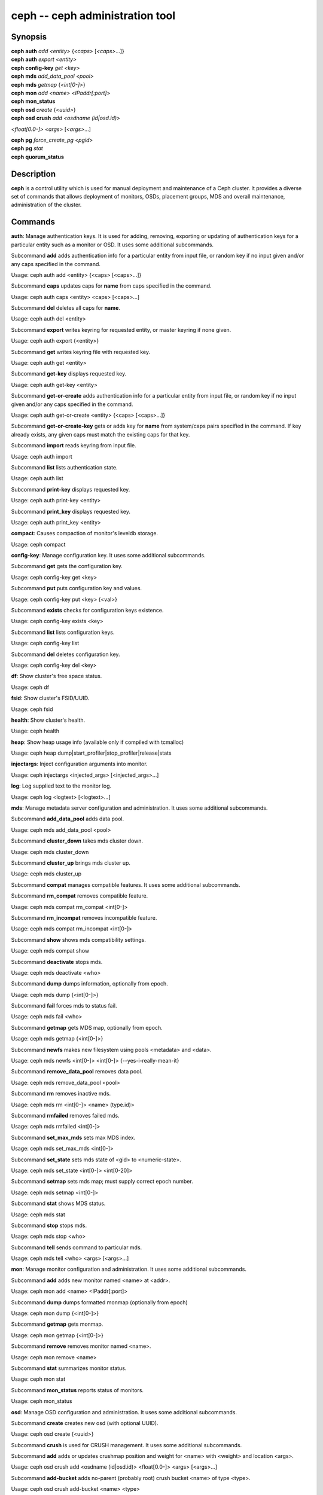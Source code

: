 ==================================
 ceph -- ceph administration tool
==================================

.. program:: ceph

Synopsis
========

| **ceph** **auth** *add* *<entity>* {*<caps>* [*<caps>*...]}

| **ceph** **auth** *export* *<entity>*

| **ceph** **config-key** *get* *<key>*

| **ceph** **mds** *add_data_pool* *<pool>*

| **ceph** **mds** *getmap* {*<int[0-]>*}

| **ceph** **mon** *add* *<name>* <*IPaddr[:port]*>

| **ceph** **mon_status**

| **ceph** **osd** *create* {*<uuid>*}

| **ceph** **osd** **crush** *add* *<osdname (id|osd.id)>*
*<float[0.0-]>* *<args>* [*<args>*...]

| **ceph** **pg** *force_create_pg* *<pgid>*

| **ceph** **pg** *stat*

| **ceph** **quorum_status**

Description
===========

**ceph** is a control utility which is used for manual deployment and maintenance
of a Ceph cluster. It provides a diverse set of commands that allows deployment of
monitors, OSDs, placement groups, MDS and overall maintenance, administration
of the cluster.

Commands
========

**auth**: Manage authentication keys. It is used for adding, removing, exporting
or updating of authentication keys for a particular  entity such as a monitor or
OSD. It uses some additional subcommands.

Subcommand **add** adds authentication info for a particular entity from input
file, or random key if no input given and/or any caps specified in the command.

Usage: ceph auth add <entity> {<caps> [<caps>...]}

Subcommand **caps** updates caps for **name** from caps specified in the command.

Usage: ceph auth caps <entity> <caps> [<caps>...]

Subcommand **del** deletes all caps for **name**.

Usage: ceph auth del <entity>

Subcommand **export** writes keyring for requested entity, or master keyring if
none given.

Usage: ceph auth export {<entity>}

Subcommand **get** writes keyring file with requested key.

Usage: ceph auth get <entity>

Subcommand **get-key** displays requested key.

Usage: ceph auth get-key <entity>

Subcommand **get-or-create** adds authentication info for a particular entity
from input file, or random key if no input given and/or any caps specified in the
command.

Usage: ceph auth get-or-create <entity> {<caps> [<caps>...]}

Subcommand **get-or-create-key** gets or adds key for **name** from system/caps
pairs specified in the command.  If key already exists, any given caps must match
the existing caps for that key.

Subcommand **import** reads keyring from input file.

Usage: ceph auth import

Subcommand **list** lists authentication state.

Usage: ceph auth list

Subcommand **print-key** displays requested key.

Usage: ceph auth print-key <entity>

Subcommand **print_key** displays requested key.

Usage: ceph auth print_key <entity>

**compact**: Causes compaction of monitor's leveldb storage.

Usage: ceph compact

**config-key**: Manage configuration key. It uses some additional subcommands.

Subcommand **get** gets the configuration key.

Usage: ceph config-key get <key>

Subcommand **put** puts configuration key and values.

Usage: ceph config-key put <key> {<val>}

Subcommand **exists** checks for configuration keys existence.

Usage: ceph config-key exists <key>

Subcommand **list** lists configuration keys.

Usage: ceph config-key list

Subcommand **del** deletes configuration key.

Usage: ceph config-key del <key>

**df**: Show cluster's free space status.

Usage: ceph df

**fsid**: Show cluster's FSID/UUID.

Usage: ceph fsid

**health**: Show cluster's health.

Usage: ceph health

**heap**: Show heap usage info (available only if compiled with tcmalloc)

Usage: ceph heap dump|start_profiler|stop_profiler|release|stats

**injectargs**: Inject configuration arguments into monitor.

Usage: ceph injectargs <injected_args> [<injected_args>...]

**log**: Log supplied text to the monitor log.

Usage: ceph log <logtext> [<logtext>...]

**mds**: Manage metadata server configuration and administration. It uses some
additional subcommands.

Subcommand **add_data_pool** adds data pool.

Usage: ceph mds add_data_pool <pool>

Subcommand **cluster_down** takes mds cluster down.

Usage: ceph mds cluster_down

Subcommand **cluster_up** brings mds cluster up.

Usage: ceph mds cluster_up

Subcommand **compat** manages compatible features. It uses some additional
subcommands.

Subcommand **rm_compat** removes compatible feature.

Usage: ceph mds compat rm_compat <int[0-]>

Subcommand **rm_incompat** removes incompatible feature.

Usage: ceph mds compat rm_incompat <int[0-]>

Subcommand **show** shows mds compatibility settings.

Usage: ceph mds compat show

Subcommand **deactivate** stops mds.

Usage: ceph mds deactivate <who>

Subcommand **dump** dumps information, optionally from epoch.

Usage: ceph mds dump {<int[0-]>}

Subcommand **fail** forces mds to status fail.

Usage: ceph mds fail <who>

Subcommand **getmap** gets MDS map, optionally from epoch.

Usage: ceph mds getmap {<int[0-]>}

Subcommand **newfs** makes new filesystem using pools <metadata> and <data>.

Usage: ceph mds newfs <int[0-]> <int[0-]> {--yes-i-really-mean-it}

Subcommand **remove_data_pool** removes data pool.

Usage: ceph mds remove_data_pool <pool>

Subcommand **rm** removes inactive mds.

Usage: ceph mds rm <int[0-]> <name> (type.id)>

Subcommand **rmfailed** removes failed mds.

Usage: ceph mds rmfailed <int[0-]>

Subcommand **set_max_mds** sets max MDS index.

Usage: ceph mds set_max_mds <int[0-]>

Subcommand **set_state** sets mds state of <gid> to <numeric-state>.

Usage: ceph mds set_state <int[0-]> <int[0-20]>

Subcommand **setmap** sets mds map; must supply correct epoch number.

Usage: ceph mds setmap <int[0-]>

Subcommand **stat** shows MDS status.

Usage: ceph mds stat

Subcommand **stop** stops mds.

Usage: ceph mds stop <who>

Subcommand **tell** sends command to particular mds.

Usage: ceph mds tell <who> <args> [<args>...]

**mon**: Manage monitor configuration and administration. It uses some
additional subcommands.

Subcommand **add** adds new monitor named <name> at <addr>.

Usage: ceph mon add <name> <IPaddr[:port]>

Subcommand **dump** dumps formatted monmap (optionally from epoch)

Usage: ceph mon dump {<int[0-]>}

Subcommand **getmap** gets monmap.

Usage: ceph mon getmap {<int[0-]>}

Subcommand **remove** removes monitor named <name>.

Usage: ceph mon remove <name>

Subcommand **stat** summarizes monitor status.

Usage: ceph mon stat

Subcommand **mon_status** reports status of monitors.

Usage: ceph mon_status

**osd**: Manage OSD configuration and administration. It uses some additional
subcommands.

Subcommand **create** creates new osd (with optional UUID).

Usage: ceph osd create {<uuid>}

Subcommand **crush** is used for CRUSH management. It uses some additional
subcommands.

Subcommand **add** adds or updates crushmap position and weight for <name> with
<weight> and location <args>.

Usage: ceph osd crush add <osdname (id|osd.id)> <float[0.0-]> <args> [<args>...]

Subcommand **add-bucket** adds no-parent (probably root) crush bucket <name> of
type <type>.

Usage: ceph osd crush add-bucket <name> <type>

Subcommand **create-or-move** creates entry or moves existing entry for <name>
<weight> at/to location <args>.

Usage: ceph osd crush create-or-move <osdname (id|osd.id)> <float[0.0-]> <args>
[<args>...]

Subcommand **dump** dumps crush map.

Usage: ceph osd crush dump

Subcommand **link** links existing entry for <name> under location <args>.

Usage: ceph osd crush link <name> <args> [<args>...]

Subcommand **move** moves existing entry for <name> to location <args>.

Usage: ceph osd crush move <name> <args> [<args>...]

Subcommand **remove** removes <name> from crush map (everywhere, or just at
<ancestor>).

Usage: ceph osd crush remove <name> {<ancestor>}

Subcommand **reweight** change <name>'s weight to <weight> in crush map.

Usage: ceph osd crush reweight <name> <float[0.0-]>

Subcommand **rm** removes <name> from crush map (everywhere, or just at
<ancestor>).

Usage: ceph osd crush rm <name> {<ancestor>}

Subcommand **rule** is used for creating crush rules. It uses some additional
subcommands.

Subcommand **create-erasure** creates crush rule <name> for erasure coded pool
created with <profile> (default default).

Usage: ceph osd crush rule create-erasure <name> {<profile>}

Subcommand **create-simple** creates crush rule <name> to start from <root>,
replicate across buckets of type <type>, using a choose mode of <firstn|indep>
(default firstn; indep best for erasure pools).

Usage: ceph osd crush rule create-simple <name> <root> <type> {firstn|indep}

Subcommand **dump** dumps crush rule <name> (default all).

Usage: ceph osd crush rule dump {<name>}

Subcommand **list** lists crush rules.

Usage: ceph osd crush rule list

Subcommand **ls** lists crush rules.

Usage: ceph osd crush rule ls

Subcommand **rm** removes crush rule <name>.

Usage: ceph osd crush rule rm <name>

Subcommand **set** sets crush map from input file.

Usage: ceph osd crush set

Subcommand **set** with osdname/osd.id update crushmap position and weight
for <name> to <weight> with location <args>.

Usage: ceph osd crush set <osdname (id|osd.id)> <float[0.0-]> <args> [<args>...]

Subcommand **show-tunables** shows current crush tunables.

Usage: ceph osd crush show-tunables

Subcommand **tunables** sets crush tunables values to <profile>.

Usage: ceph osd crush tunables legacy|argonaut|bobtail|firefly|optimal|default

Subcommand **unlink** unlinks <name> from crush map (everywhere, or just at
<ancestor>).

Usage: ceph osd crush unlink <name> {<ancestor>}

Subcommand **deep-scrub** initiates deep scrub on specified osd.

Usage: ceph osd deep-scrub <who>

Subcommand **down** sets osd(s) <id> [<id>...] down.

Usage: ceph osd down <ids> [<ids>...]

Subcommand **dump** prints summary of OSD map.

Usage: ceph osd dump {<int[0-]>}

Subcommand **erasure-code-profile** is used for managing the erasure code
profiles. It uses some additional subcommands.

Subcommand **get** gets erasure code profile <name>.

Usage: ceph osd erasure-code-profile get <name>

Subcommand **ls** lists all erasure code profiles.

Usage: ceph osd erasure-code-profile ls

Subcommand **rm** removes erasure code profile <name>.

Usage: ceph osd erasure-code-profile rm <name>

Subcommand **set** creates erasure code profile <name> with [<key[=value]> ...]
pairs. Add a --force at the end to override an existing profile (IT IS RISKY).

Usage: ceph osd erasure-code-profile set <name> {<profile> [<profile>...]}

Subcommand **find** find osd <id> in the CRUSH map and shows its location.

Usage: ceph osd find <int[0-]>

Subcommand **getcrushmap** gets CRUSH map.

Usage: ceph osd getcrushmap {<int[0-]>}

Subcommand **getmap** gets OSD map.

Usage: ceph osd getmap {<int[0-]>}

Subcommand **getmaxosd** shows largest OSD id.

Usage: ceph osd getmaxosd

Subcommand **in** sets osd(s) <id> [<id>...] in.

Usage: ceph osd in <ids> [<ids>...]

Subcommand **lost** marks osd as permanently lost. THIS DESTROYS DATA IF NO
MORE REPLICAS EXIST, BE CAREFUL.

Usage: ceph osd lost <int[0-]> {--yes-i-really-mean-it}

Subcommand **ls** shows all OSD ids.

Usage: ceph osd ls {<int[0-]>}

Subcommand **lspools** lists pools.

Usage: ceph osd lspools {<int>}

Subcommand **map** finds pg for <object> in <pool>.

Usage: ceph osd map <poolname> <objectname>

Subcommand **metadata** fetches metadata for osd <id>.

Usage: ceph osd metadata <int[0-]>

Subcommand **out** sets osd(s) <id> [<id>...] out.

Usage: ceph osd out <ids> [<ids>...]

Subcommand **pause** pauses osd.

Usage: ceph osd pause

Subcommand **perf** prints dump of OSD perf summary stats.

Usage: ceph osd perf

Subcommand **pg-temp** set pg_temp mapping pgid:[<id> [<id>...]] (developers
only).

Usage: ceph osd pg-temp <pgid> {<id> [<id>...]}

Subcommand **pool** is used for managing data pools. It uses some additional
subcommands.

Subcommand **create** creates pool.

Usage: ceph osd pool create <poolname> <int[0-]> {<int[0-]>} {replicated|erasure}
{<erasure_code_profile>} {<ruleset>}

Subcommand **delete** deletes pool.

Usage: ceph osd pool delete <poolname> {<poolname>} {--yes-i-really-really-mean-it}

Subcommand **get** gets pool parameter <var>.

Usage: ceph osd pool get <poolname> size|min_size|crash_replay_interval|pg_num|
pgp_num|crush_ruleset|hit_set_type|hit_set_period|hit_set_count|hit_set_fpp|

ceph osd pool get <poolname> auid|target_max_objects|target_max_bytes

ceph osd pool get <poolname> cache_target_dirty_ratio|cache_target_full_ratio

ceph osd pool get <poolname> cache_min_flush_age|cache_min_evict_age|
erasure_code_profile

Subcommand **get-quota** obtains object or byte limits for pool.

Usage: ceph osd pool get-quota <poolname>

Subcommand **mksnap** makes snapshot <snap> in <pool>.

Usage: ceph osd pool mksnap <poolname> <snap>

Subcommand **rename** renames <srcpool> to <destpool>.

Usage: ceph osd pool rename <poolname> <poolname>

Subcommand **rmsnap** removes snapshot <snap> from <pool>.

Usage: ceph osd pool rmsnap <poolname> <snap>

Subcommand **set** sets pool parameter <var> to <val>.

Usage: ceph osd pool set <poolname> size|min_size|crash_replay_interval|pg_num|
pgp_num|crush_ruleset|hashpspool|hit_set_type|hit_set_period|

ceph osd pool set <poolname> hit_set_count|hit_set_fpp|debug_fake_ec_pool

ceph osd pool set <poolname> target_max_bytes|target_max_objects

ceph osd pool set <poolname> cache_target_dirty_ratio|cache_target_full_ratio

ceph osd pool set <poolname> cache_min_flush_age

ceph osd pool set <poolname> cache_min_evict_age|auid <val> {--yes-i-really-mean-it}

Subcommand **set-quota** sets object or byte limit on pool.

Usage: ceph osd pool set-quota <poolname> max_objects|max_bytes <val>

Subcommand **stats** obtain stats from all pools, or from specified pool.

Usage: ceph osd pool stats {<name>}

Subcommand **primary-affinity** adjust osd primary-affinity from 0.0 <=<weight>
<= 1.0

Usage: ceph osd primary-affinity <osdname (id|osd.id)> <float[0.0-1.0]>

Subcommand **primary-temp** sets primary_temp mapping pgid:<id>|-1 (developers
only).

Usage: ceph osd primary-temp <pgid> <id>

Subcommand **repair** initiates repair on a specified osd.

Usage: ceph osd repair <who>

Subcommand **reweight** reweights osd to 0.0 < <weight> < 1.0.

Usage: osd reweight <int[0-]> <float[0.0-1.0]>

Subcommand **reweight-by-utilization** reweight OSDs by utilization
[overload-percentage-for-consideration, default 120].

Usage: ceph osd reweight-by-utilization {<int[100-]>}

Subcommand **rm** removes osd(s) <id> [<id>...] in the cluster.

Usage: ceph osd rm <ids> [<ids>...]

Subcommand **scrub** initiates scrub on specified osd.

Usage: ceph osd scrub <who>

Subcommand **set** sets <key>.

Usage: ceph osd set pause|noup|nodown|noout|noin|nobackfill|norecover|noscrub|
nodeep-scrub|notieragent

Subcommand **setcrushmap** sets crush map from input file.

Usage: ceph osd setcrushmap

Subcommand **setmaxosd** sets new maximum osd value.

Usage: ceph osd setmaxosd <int[0-]>

Subcommand **stat** prints summary of OSD map.

Usage: ceph osd stat

Subcommand **thrash** thrashes OSDs for <num_epochs>.

Usage: ceph osd thrash <int[0-]>

Subcommand **tier** is used for managing tiers. It uses some additional
subcommands.

Subcommand **add** adds the tier <tierpool> (the second one) to base pool <pool>
(the first one).

Usage: ceph osd tier add <poolname> <poolname> {--force-nonempty}

Subcommand **add-cache** adds a cache <tierpool> (the second one) of size <size>
to existing pool <pool> (the first one).

Usage: ceph osd tier add-cache <poolname> <poolname> <int[0-]>

Subcommand **cache-mode** specifies the caching mode for cache tier <pool>.

Usage: ceph osd tier cache-mode <poolname> none|writeback|forward|readonly

Subcommand **remove** removes the tier <tierpool> (the second one) from base pool
<pool> (the first one).

Usage: ceph osd tier remove <poolname> <poolname>

Subcommand **remove-overlay** removes the overlay pool for base pool <pool>.

Usage: ceph osd tier remove-overlay <poolname>

Subcommand **set-overlay** set the overlay pool for base pool <pool> to be
<overlaypool>.

Usage: ceph osd tier set-overlay <poolname> <poolname>

Subcommand **tree** prints OSD tree.

Usage: ceph osd tree {<int[0-]>}

Subcommand **unpause** unpauses osd.

Usage: ceph osd unpause

Subcommand **unset** unsets <key>.

Usage: osd unset pause|noup|nodown|noout|noin|nobackfill|norecover|noscrub|
nodeep-scrub|notieragent

**pg**: It is used for managing the placement groups in OSDs. It uses some
additional subcommands.

Subcommand **debug** shows debug info about pgs.

Usage: ceph pg debug unfound_objects_exist|degraded_pgs_exist

Subcommand **deep-scrub** starts deep-scrub on <pgid>.

Usage: ceph pg deep-scrub <pgid>

Subcommand **dump** shows human-readable versions of pg map (only 'all' valid with
plain).

Usage: ceph pg dump {all|summary|sum|delta|pools|osds|pgs|pgs_brief}

ceph pg dump {all|summary|sum|delta|pools|osds|pgs|pgs_brief...}

Subcommand **dump_json** shows human-readable version of pg map in json only.

Usage: ceph pg dump_json {all|summary|sum|pools|osds|pgs[all|summary|sum|pools|
osds|pgs...]}

Subcommand **dump_pools_json** shows pg pools info in json only.

Usage: ceph pg dump_pools_json

Subcommand **dump_stuck** shows information about stuck pgs.

Usage: ceph pg dump_stuck {inactive|unclean|stale[inactive|unclean|stale...]}
{<int>}

Subcommand **force_create_pg** forces creation of pg <pgid>.

Usage: ceph pg force_create_pg <pgid>

Subcommand **getmap** gets binary pg map to -o/stdout.

Usage: ceph pg getmap

Subcommand **map** shows mapping of pg to osds.

Usage: ceph pg map <pgid>

Subcommand **repair** starts repair on <pgid>.

Usage: ceph pg repair <pgid>

Subcommand **scrub** starts scrub on <pgid>.

Usage: ceph pg scrub <pgid>

Subcommand **send_pg_creates** triggers pg creates to be issued.

Usage: ceph pg send_pg_creates

Subcommand **set_full_ratio** sets ratio at which pgs are considered full.

Usage: ceph pg set_full_ratio <float[0.0-1.0]>

Subcommand **set_nearfull_ratio** sets ratio at which pgs are considered nearly
full.

Usage: ceph pg set_nearfull_ratio <float[0.0-1.0]>

Subcommand **stat** shows placement group status.

Usage: ceph pg stat

**quorum**: Enter or exit quorum.

Usage: ceph quorum enter|exit

**quorum_status**: Reports status of monitor quorum.

Usage: ceph quorum_status

**report**: Reports full status of cluster, optional title tag strings.

Usage: ceph report {<tags> [<tags>...]}

**scrub**: Scrubs the monitor stores.

Usage: ceph scrub

**status**: Shows cluster status.

Usage: ceph status

**sync force**: Forces sync of and clear monitor store.

Usage: ceph sync force {--yes-i-really-mean-it} {--i-know-what-i-am-doing}

**tell**: Sends a command to a specific daemon.

Usage: ceph tell <name (type.id)> <args> [<args>...]

Options
=======

.. option:: -i infile

   will specify an input file to be passed along as a payload with the
   command to the monitor cluster. This is only used for specific
   monitor commands.

.. option:: -o outfile

   will write any payload returned by the monitor cluster with its
   reply to outfile.  Only specific monitor commands (e.g. osd getmap)
   return a payload.

.. option:: -c ceph.conf, --conf=ceph.conf

   Use ceph.conf configuration file instead of the default
   /etc/ceph/ceph.conf to determine monitor addresses during startup.

.. option:: --id CLIENT_ID, --user CLIENT_ID

   Client id for authentication.

.. option:: --name CLIENT_NAME, -n CLIENT_NAME

	Client name for authentication.

.. option:: --cluster CLUSTER

	Name of the Ceph cluster.

.. option:: --admin-daemon ADMIN_SOCKET

	Submit admin-socket commands.

.. option:: --admin-socket ADMIN_SOCKET_NOPE

	You probably mean --admin-daemon

.. option:: -s, --status

	Show cluster status.

.. option:: -w, --watch

	Watch live cluster changes.

.. option:: --watch-debug

	Watch debug events.

.. option:: --watch-info

	Watch info events.

.. option:: --watch-sec

	Watch security events.

.. option:: --watch-warn

	Watch warning events.

.. option:: --watch-error

	Watch error events.

.. option:: --version, -v

	Display version.

.. option:: --verbose

	Make verbose.

.. option:: --concise

	Make less verbose.

.. option:: -f {json,json-pretty,xml,xml-pretty,plain}, --format

	Format of output.

.. option:: --connect-timeout CLUSTER_TIMEOUT

	Set a timeout for connecting to the cluster.


Availability
============

**ceph** is part of the Ceph distributed storage system. Please refer to the Ceph documentation at
http://ceph.com/docs for more information.


See also
========

:doc:`ceph-mon <ceph-mon>`\(8),
:doc:`ceph-osd <ceph-osd>`\(8),
:doc:`ceph-mds <ceph-mds>`\(8)
